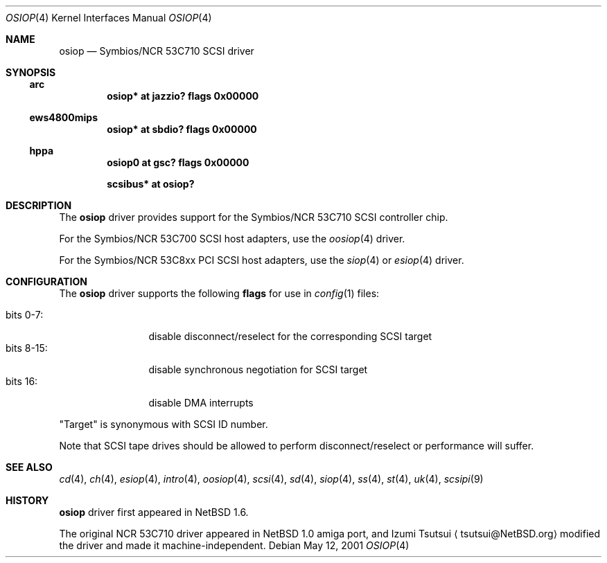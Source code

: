 .\"	$NetBSD: osiop.4,v 1.7 2014/02/24 07:23:40 skrll Exp $
.\"
.\" Copyright (c) 2001 Izumi Tsutsui.  All rights reserved.
.\"
.\" Redistribution and use in source and binary forms, with or without
.\" modification, are permitted provided that the following conditions
.\" are met:
.\" 1. Redistributions of source code must retain the above copyright
.\"    notice, this list of conditions and the following disclaimer.
.\" 2. Redistributions in binary form must reproduce the above copyright
.\"    notice, this list of conditions and the following disclaimer in the
.\"    documentation and/or other materials provided with the distribution.
.\"
.\" THIS SOFTWARE IS PROVIDED BY THE AUTHOR ``AS IS'' AND ANY EXPRESS OR
.\" IMPLIED WARRANTIES, INCLUDING, BUT NOT LIMITED TO, THE IMPLIED WARRANTIES
.\" OF MERCHANTABILITY AND FITNESS FOR A PARTICULAR PURPOSE ARE DISCLAIMED.
.\" IN NO EVENT SHALL THE AUTHOR BE LIABLE FOR ANY DIRECT, INDIRECT,
.\" INCIDENTAL, SPECIAL, EXEMPLARY, OR CONSEQUENTIAL DAMAGES (INCLUDING, BUT
.\" NOT LIMITED TO, PROCUREMENT OF SUBSTITUTE GOODS OR SERVICES; LOSS OF USE,
.\" DATA, OR PROFITS; OR BUSINESS INTERRUPTION) HOWEVER CAUSED AND ON ANY
.\" THEORY OF LIABILITY, WHETHER IN CONTRACT, STRICT LIABILITY, OR TORT
.\" (INCLUDING NEGLIGENCE OR OTHERWISE) ARISING IN ANY WAY OUT OF THE USE OF
.\" THIS SOFTWARE, EVEN IF ADVISED OF THE POSSIBILITY OF SUCH DAMAGE.
.\"
.Dd May 12, 2001
.Dt OSIOP 4
.Os
.Sh NAME
.Nm osiop
.Nd Symbios/NCR 53C710 SCSI driver
.Sh SYNOPSIS
.Ss arc
.Cd "osiop* at jazzio? flags 0x00000"
.Ss ews4800mips
.Cd "osiop* at sbdio? flags 0x00000"
.Ss hppa
.Cd "osiop0 at gsc? flags 0x00000"
.Pp
.Cd "scsibus* at osiop?"
.Sh DESCRIPTION
The
.Nm
driver provides support for the
.Tn Symbios/NCR
53C710
.Tn SCSI
controller chip.
.Pp
For the
.Tn Symbios/NCR
53C700
.Tn SCSI
host adapters, use the
.Xr oosiop 4
driver.
.Pp
For the
.Tn Symbios/NCR
53C8xx
.Tn PCI
.Tn SCSI
host adapters, use the
.Xr siop 4
or
.Xr esiop 4
driver.
.Sh CONFIGURATION
The
.Nm
driver supports the following
.Sy flags
for use in
.Xr config 1
files:
.Pp
.Bl -tag -compact -width "bits 8-15:"
.It bits 0-7 :
disable disconnect/reselect for the corresponding
.Tn SCSI
target
.It bits 8-15 :
disable synchronous negotiation for
.Tn SCSI
target
.It bits 16 :
disable DMA interrupts
.El
.Pp
.Qq Target
is synonymous with
.Tn SCSI
ID number.
.Pp
Note that
.Tn SCSI
tape drives should be allowed to perform disconnect/reselect or performance
will suffer.
.\" .Sh BUGS
.\" Neither
.\" .Tn DMA
.\" or synchronous data transfers are currently supported.
.Sh SEE ALSO
.Xr cd 4 ,
.Xr ch 4 ,
.Xr esiop 4 ,
.Xr intro 4 ,
.Xr oosiop 4 ,
.Xr scsi 4 ,
.Xr sd 4 ,
.Xr siop 4 ,
.Xr ss 4 ,
.Xr st 4 ,
.Xr uk 4 ,
.Xr scsipi 9
.Sh HISTORY
.Nm
driver first appeared in
.Nx 1.6 .
.Pp
The original
.Tn NCR
53C710
driver appeared in
.Nx
1.0 amiga port, and Izumi Tsutsui
.Aq tsutsui@NetBSD.org
modified the driver and made it machine-independent.
